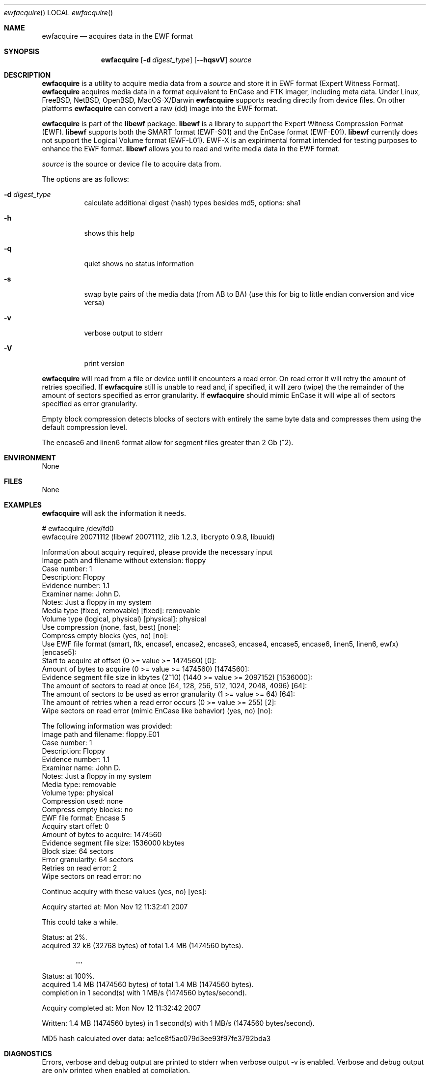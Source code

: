 .Dd November 12, 2007
.Dt ewfacquire
.Os libewf
.Sh NAME
.Nm ewfacquire
.Nd acquires data in the EWF format
.Sh SYNOPSIS
.Nm ewfacquire
.Op Fl d Ar digest_type
.Op Fl -hqsvV
.Va Ar source
.Sh DESCRIPTION
.Nm ewfacquire
is a utility to acquire media data from a
.Ar source
and store it in EWF format (Expert Witness Format).
.Nm ewfacquire
acquires media data in a format equivalent to EnCase and FTK imager, including meta data.
Under Linux, FreeBSD, NetBSD, OpenBSD, MacOS\-X/Darwin
.Nm ewfacquire
supports reading directly from device files.
On other platforms
.Nm ewfacquire
can convert a raw (dd) image into the EWF format.
.Pp
.Nm ewfacquire
is part of the
.Nm libewf
package.
.Nm libewf
is a library to support the Expert Witness Compression Format (EWF).
.Nm libewf
supports both the SMART format (EWF-S01) and the EnCase format (EWF-E01).
.Nm libewf
currently does not support the Logical Volume format (EWF-L01).
EWF-X is an expirimental format intended for testing purposes to enhance the EWF format.
.Nm libewf
allows you to read and write media data in the EWF format.
.Pp
.Ar source
is the source or device file to acquire data from.
.Pp
The options are as follows:
.Bl -tag -width Ds
.It Fl d Ar digest_type
calculate additional digest (hash) types besides md5, options: sha1
.It Fl h
shows this help
.It Fl q
quiet shows no status information
.It Fl s
swap byte pairs of the media data (from AB to BA)
(use this for big to little endian conversion and vice versa)
.It Fl v
verbose output to stderr
.It Fl V
print version
.El
.Pp
.Nm ewfacquire
will read from a file or device until it encounters a read error.
On read error it will retry the amount of retries specified.
If
.Nm ewfacquire
still is unable to read and, if specified, it will zero (wipe) the the remainder of the amount of sectors specified as error granularity.
If
.Nm ewfacquire
should mimic EnCase it will wipe all of sectors specified as error granularity.
.Pp
Empty block compression detects blocks of sectors with entirely the same byte data and compresses them using the default compression level.
.Pp
The encase6 and linen6 format allow for segment files greater than 2 Gb (^2).
.Sh ENVIRONMENT
None
.Sh FILES
None
.Sh EXAMPLES
.Nm ewfacquire
will ask the information it needs.
.Bd -literal
# ewfacquire /dev/fd0
ewfacquire 20071112 (libewf 20071112, zlib 1.2.3, libcrypto 0.9.8, libuuid)

Information about acquiry required, please provide the necessary input
Image path and filename without extension: floppy
Case number: 1
Description: Floppy
Evidence number: 1.1
Examiner name: John D.
Notes: Just a floppy in my system
Media type (fixed, removable) [fixed]: removable
Volume type (logical, physical) [physical]: physical
Use compression (none, fast, best) [none]:
Compress empty blocks (yes, no) [no]:
Use EWF file format (smart, ftk, encase1, encase2, encase3, encase4, encase5, encase6, linen5, linen6, ewfx) [encase5]:
Start to acquire at offset (0 >= value >= 1474560) [0]:
Amount of bytes to acquire (0 >= value >= 1474560) [1474560]:
Evidence segment file size in kbytes (2^10) (1440 >= value >= 2097152) [1536000]:
The amount of sectors to read at once (64, 128, 256, 512, 1024, 2048, 4096) [64]:
The amount of sectors to be used as error granularity (1 >= value >= 64) [64]:
The amount of retries when a read error occurs (0 >= value >= 255) [2]:
Wipe sectors on read error (mimic EnCase like behavior) (yes, no) [no]:

The following information was provided:
Image path and filename:        floppy.E01
Case number:                    1
Description:                    Floppy
Evidence number:                1.1
Examiner name:                  John D.
Notes:                          Just a floppy in my system
Media type:                     removable
Volume type:                    physical
Compression used:               none
Compress empty blocks:          no
EWF file format:                Encase 5
Acquiry start offet:            0
Amount of bytes to acquire:     1474560
Evidence segment file size:     1536000 kbytes
Block size:                     64 sectors
Error granularity:              64 sectors
Retries on read error:          2
Wipe sectors on read error:     no

Continue acquiry with these values (yes, no) [yes]:

Acquiry started at: Mon Nov 12 11:32:41 2007

This could take a while.

Status: at 2%.
        acquired 32 kB (32768 bytes) of total 1.4 MB (1474560 bytes).

.Dl ...

Status: at 100%.
        acquired 1.4 MB (1474560 bytes) of total 1.4 MB (1474560 bytes).
        completion in 1 second(s) with 1 MB/s (1474560 bytes/second).

Acquiry completed at: Mon Nov 12 11:32:42 2007

Written: 1.4 MB (1474560 bytes) in 1 second(s) with 1 MB/s (1474560 bytes/second).

MD5 hash calculated over data: ae1ce8f5ac079d3ee93f97fe3792bda3
.Ed
.Sh DIAGNOSTICS
Errors, verbose and debug output are printed to stderr when verbose output \-v is enabled.
Verbose and debug output are only printed when enabled at compilation.
.Sh BUGS
Please report bugs of any kind to <forensics@hoffmannbv.nl> or on the project website:
https://libewf.uitwisselplatform.nl/
.Sh AUTHOR
These man pages were written by Kees Mastwijk.
Alterations for distribution have been made by Joachim Metz.
.Sh COPYRIGHT
Copyright 2006-2007 Kees Mastwijk, Hoffmann Investigations <forensics@hoffmannbv.nl> and contributors.
This is free software; see the source for copying conditions. There is NO warranty; not even for MERCHANTABILITY or FITNESS FOR A PARTICULAR PURPOSE.
.Sh SEE ALSO
.Xr ewfacquirestream 1 ,
.Xr ewfexport 1 ,
.Xr ewfinfo 1 ,
.Xr ewfverify 1
